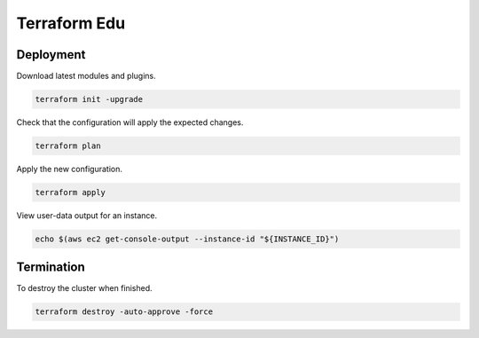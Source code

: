Terraform Edu
======================

.. image:: https://circleci.com/gh/7wmr/terraform-edu.svg?style=shield&circle-token=5b8b29645d15daaf22709a0ee2fceefd913f82f1
    :target: https://circleci.com/gh/7wmr/terraform-edu


Deployment
-----------------------

Download latest modules and plugins.

.. code:: bash

   terraform init -upgrade


Check that the configuration will apply the expected changes.

.. code:: bash

   terraform plan


Apply the new configuration.

.. code:: bash

   terraform apply


View user-data output for an instance.

.. code:: bash

  echo $(aws ec2 get-console-output --instance-id "${INSTANCE_ID}")


Termination
-----------------------

To destroy the cluster when finished.

.. code:: bash

   terraform destroy -auto-approve -force
